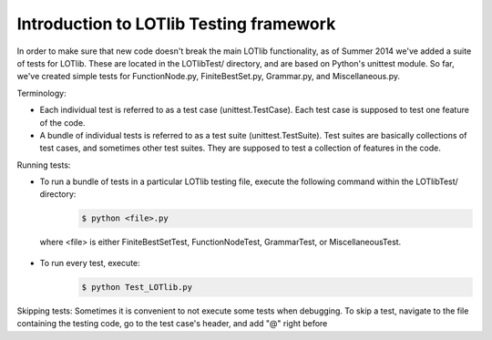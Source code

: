Introduction to LOTlib Testing framework
========================================


In order to make sure that new code doesn't break the main LOTlib functionality, as of Summer 2014 we've added a suite of tests for LOTlib. These are located in the LOTlibTest/ directory, and are based on Python's unittest module. So far, we've created simple tests for FunctionNode.py, FiniteBestSet.py, Grammar.py, and Miscellaneous.py.

Terminology:

* Each individual test is referred to as a test case (unittest.TestCase). Each test case is supposed to test one feature of the code.
* A bundle of individual tests is referred to as a test suite (unittest.TestSuite). Test suites are basically collections of test cases, and sometimes other test suites. They are supposed to test a collection of features in the code.

Running tests:

* To run a bundle of tests in a particular LOTlib testing file, execute the following command within the LOTlibTest/ directory:
    .. code:: sh

        $ python <file>.py
 where <file> is either FiniteBestSetTest, FunctionNodeTest, GrammarTest, or MiscellaneousTest.
* To run every test, execute:
    .. code:: sh

        $ python Test_LOTlib.py

Skipping tests: Sometimes it is convenient to not execute some tests when debugging. To skip a test, navigate to the file containing the testing code, go to the test case's header, and add "@" right before


.. helpful thing for rendering inline code
.. http://stackoverflow.com/questions/10870719/inline-code-highlighting-in-rest
.. role:: bash(code)
    :language: bash

.. role:: python(code)
    :language: python
